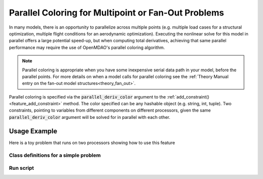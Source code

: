 .. _feature_parallel_coloring:

####################################################
Parallel Coloring for Multipoint or Fan-Out Problems
####################################################

In many models, there is an opportunity to parallelize across multiple points (e.g. multiple load cases for a structural optimization, multiple flight conditions for an aerodynamic optimization).
Executing the nonlinear solve for this model in parallel offers a large potential speed-up, but when computing total derivatives, achieving that same parallel performance may require the use of
OpenMDAO's parallel coloring algorithm.

.. note::

    Parallel coloring is appropriate when you have some inexpensive serial data path in your model, before the parallel points.
    For more details on when a model calls for parallel coloring see the :ref:`Theory Manual entry on the fan-out model structures<theory_fan_out>`.


Parallel coloring is specified via the :code:`parallel_deriv_color` argument to the :ref:`add_constraint()<feature_add_constraint>` method.
The color specified can be any hashable object (e.g. string, int, tuple).
Two constraints, pointing to variables from different components on different processors, given the same :code:`parallel_deriv_color` argument will be solved for in parallel with each other.

-------------
Usage Example
-------------

Here is a toy problem that runs on two processors showing how to use this feature

Class definitions for a simple problem
--------------------------------------

.. embed-code::
      openmdao.core.tests.test_parallel_derivatives.SumComp

.. embed-code::
      openmdao.core.tests.test_parallel_derivatives.SlowComp

.. embed-code::
      openmdao.core.tests.test_parallel_derivatives.PartialDependGroup

Run script
----------
.. embed-code::
    openmdao.core.tests.test_parallel_derivatives.ParDerivColorFeatureTestCase.test_feature_rev
    :layout: code, output


.. tags:: Parallel, Derivatives, Coloring